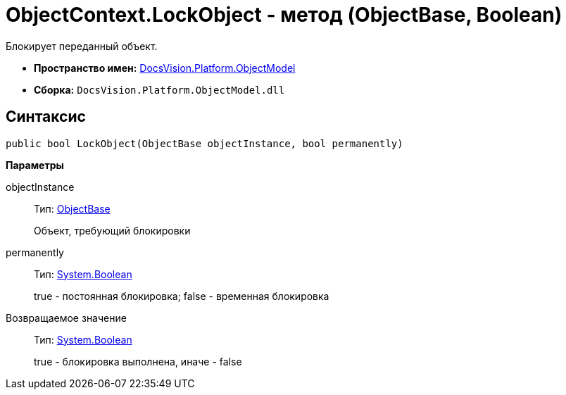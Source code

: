 = ObjectContext.LockObject - метод (ObjectBase, Boolean)

Блокирует переданный объект.

* *Пространство имен:* xref:api/DocsVision/Platform/ObjectModel/ObjectModel_NS.adoc[DocsVision.Platform.ObjectModel]
* *Сборка:* `DocsVision.Platform.ObjectModel.dll`

== Синтаксис

[source,csharp]
----
public bool LockObject(ObjectBase objectInstance, bool permanently)
----

*Параметры*

objectInstance::
Тип: xref:api/DocsVision/Platform/ObjectModel/ObjectBase_CL.adoc[ObjectBase]
+
Объект, требующий блокировки
permanently::
Тип: http://msdn.microsoft.com/ru-ru/library/system.boolean.aspx[System.Boolean]
+
true - постоянная блокировка; false - временная блокировка

Возвращаемое значение::
Тип: http://msdn.microsoft.com/ru-ru/library/system.boolean.aspx[System.Boolean]
+
true - блокировка выполнена, иначе - false

